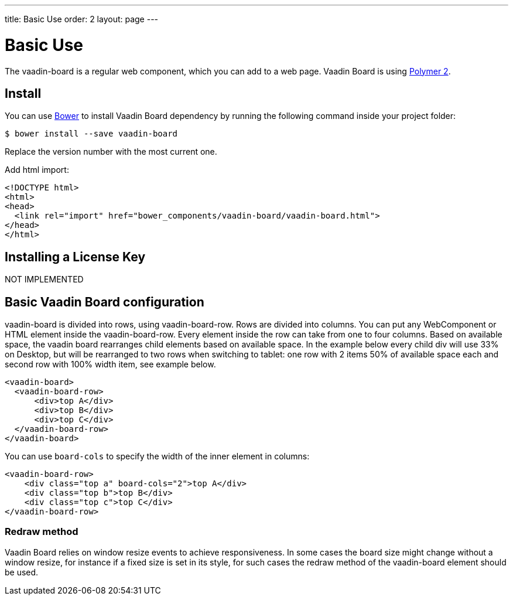 ---
title: Basic Use
order: 2
layout: page
---

[[board.basic-use]]
= Basic Use

The [classname]#vaadin-board# is a regular web component, which you can add to a
web page. Vaadin Board is using link:https://github.com/polymer/polymer/tree/2.0-preview[Polymer 2].

[[board.install]]
== Install
You can use http://bower.io[Bower] to install Vaadin Board dependency by running the following command inside your project folder:

[subs="normal"]
----
[prompt]#$# [command]#bower# install --save vaadin-board
----
Replace the version number with the most current one.

Add html import:

[source, html]
----
<!DOCTYPE html>
<html>
<head>
  <link rel="import" href="bower_components/vaadin-board/vaadin-board.html">
</head>
</html>
----
[[board.installing.license]]
== Installing a License Key
NOT IMPLEMENTED

[[board.basic-use.configuration]]
== Basic Vaadin Board configuration

[classname]#vaadin-board# is divided into rows, using [classname]#vaadin-board-row#.
Rows are divided into columns.
You can put any WebComponent or HTML element inside the [classname]#vaadin-board-row#.
Every element inside the row can take from one to four columns.
Based on available space, the vaadin board rearranges child elements based on available space.
In the example below every child [elementname]#div# will use 33% on Desktop, but will be
rearranged to two rows when switching to tablet: one row with 2 items 50% of available space each and second row
with 100% width item, see example below.

[source, html]
----
<vaadin-board>
  <vaadin-board-row>
      <div>top A</div>
      <div>top B</div>
      <div>top C</div>
  </vaadin-board-row>
</vaadin-board>
----

You can use `board-cols` to specify the width of the inner element in columns:

[source, html]
----
<vaadin-board-row>
    <div class="top a" board-cols="2">top A</div>
    <div class="top b">top B</div>
    <div class="top c">top C</div>
</vaadin-board-row>
----

[[board.basic-use.redraw]]
=== Redraw method

Vaadin Board relies on window resize events to achieve responsiveness.
In some cases the board size might change without a window resize, for instance if a fixed size is set in its style, for such cases the [methodname]#redraw# method of the [elementname]#vaadin-board# element should be used.

